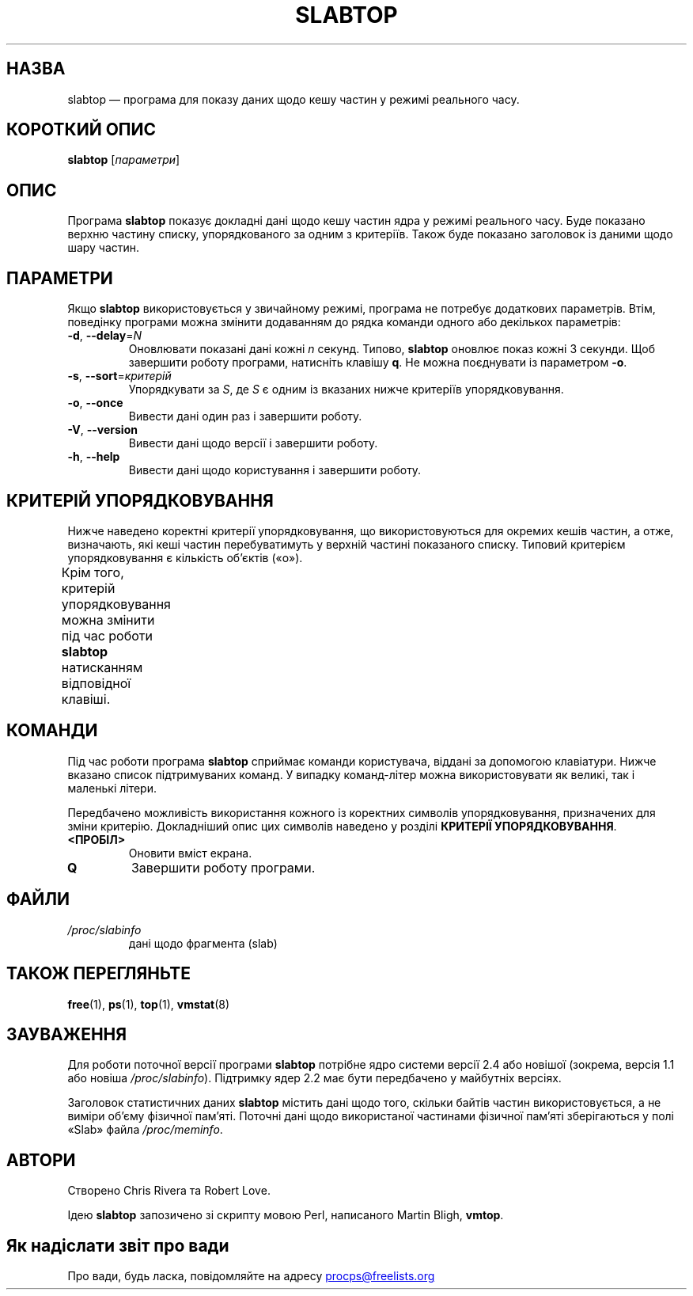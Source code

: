 .\"
.\" Copyright (c) 2011-2023 Craig Small <csmall@dropbear.xyz>
.\" Copyright (c) 2013-2023 Jim Warner <james.warner@comcast.net>
.\" Copyright (c) 2011-2012 Sami Kerola <kerolasa@iki.fi>
.\" Copyright (c) 2004-2006 Albert Cahalan
.\" Copyright (C) 2003      Chris Rivera
.\"
.\" This program is free software; you can redistribute it and/or modify
.\" it under the terms of the GNU Lesser General Public License as
.\" published by the Free Software Foundation; either version 2.1 of the
.\" License, or (at your option) any later version.
.\"
.\"
.\"*******************************************************************
.\"
.\" This file was generated with po4a. Translate the source file.
.\"
.\"*******************************************************************
.TH SLABTOP 1 "11 березня 2021 року" procps\-ng "Команди користувача"
.SH НАЗВА
slabtop — програма для показу даних щодо кешу частин у режимі реального
часу.
.SH "КОРОТКИЙ ОПИС"
\fBslabtop\fP [\fIпараметри\fP]
.SH ОПИС
Програма \fBslabtop\fP показує докладні дані щодо кешу частин ядра у режимі
реального часу. Буде показано верхню частину списку, упорядкованого за одним
з критеріїв. Також буде показано заголовок із даними щодо шару частин.
.SH ПАРАМЕТРИ
Якщо \fBslabtop\fP використовується у звичайному режимі, програма не потребує
додаткових параметрів. Втім, поведінку програми можна змінити додаванням до
рядка команди одного або декількох параметрів:
.TP 
\fB\-d\fP, \fB\-\-delay\fP=\fIN\fP
Оновлювати показані дані кожні \fIn\fP секунд. Типово, \fBslabtop\fP оновлює показ
кожні 3 секунди. Щоб завершити роботу програми, натисніть клавішу \fBq\fP. Не
можна поєднувати із параметром \fB\-o\fP.
.TP 
\fB\-s\fP, \fB\-\-sort\fP=\fIкритерій\fP
Упорядкувати за \fIS\fP, де \fIS\fP є одним із вказаних нижче критеріїв
упорядковування.
.TP 
\fB\-o\fP, \fB\-\-once\fP
Вивести дані один раз і завершити роботу.
.TP 
\fB\-V\fP, \fB\-\-version\fP
Вивести дані щодо версії і завершити роботу.
.TP 
\fB\-h\fP, \fB\-\-help\fP
Вивести дані щодо користування і завершити роботу.
.SH "КРИТЕРІЙ УПОРЯДКОВУВАННЯ"
Нижче наведено коректні критерії упорядковування, що використовуються для
окремих кешів частин, а отже, визначають, які кеші частин перебуватимуть у
верхній частині показаного списку. Типовий критерієм упорядковування є
кількість об’єктів («o»).
.PP
Крім того, критерій упорядковування можна змінити під час роботи \fBslabtop\fP
натисканням відповідної клавіші.
.TS
l l l.
\fBсимвол\fP	\fBопис\fP	\fBзаголовок\fP
a	кількість активних об’єктів	АКТИВН
b	кількість об’єктів на фрагмент	ОБ./ЧАСТ
c	розмір кешу	РОЗМІР КЕШУ
l	кількість фрагментів (частин)	ЧАСТ
v	кількість активних частин	Немає
n	назва	НАЗВА\:
o	кількість об’єктів	OBJS
p	к\-ть сторінок на частину	Немає
s	розмір об’єкта	РОЗМ ОБ.
u	використання кешу	ВИК
.TE
.SH КОМАНДИ
Під час роботи програма \fBslabtop\fP сприймає команди користувача, віддані за
допомогою клавіатури. Нижче вказано список підтримуваних команд. У випадку
команд\-літер можна використовувати як великі, так і маленькі літери.
.PP
Передбачено можливість використання кожного із коректних символів
упорядковування, призначених для зміни критерію. Докладніший опис цих
символів наведено у розділі \fBКРИТЕРІЇ УПОРЯДКОВУВАННЯ\fP.
.TP 
\fB<ПРОБІЛ>\fP
Оновити вміст екрана.
.TP 
\fBQ\fP
Завершити роботу програми.
.SH ФАЙЛИ
.TP 
\fI/proc/slabinfo\fP
дані щодо фрагмента (slab)
.SH "ТАКОЖ ПЕРЕГЛЯНЬТЕ"
\fBfree\fP(1), \fBps\fP(1), \fBtop\fP(1), \fBvmstat\fP(8)
.SH ЗАУВАЖЕННЯ
Для роботи поточної версії програми \fBslabtop\fP потрібне ядро системи версії
2.4 або новішої (зокрема, версія 1.1 або новіша
\fI/proc/slabinfo\fP). Підтримку ядер 2.2 має бути передбачено у майбутніх
версіях.
.PP
Заголовок статистичних даних \fBslabtop\fP містить дані щодо того, скільки
байтів частин використовується, а не виміри об’єму фізичної пам’яті. Поточні
дані щодо використаної частинами фізичної пам’яті зберігаються у полі «Slab»
файла \fI/proc/meminfo\fP.
.SH АВТОРИ
Створено Chris Rivera та Robert Love.
.PP
Ідею \fBslabtop\fP запозичено зі скрипту мовою Perl, написаного Martin Bligh,
\fBvmtop\fP.
.SH "Як надіслати звіт про вади"
Про вади, будь ласка, повідомляйте на адресу
.UR procps@freelists.org
.UE
